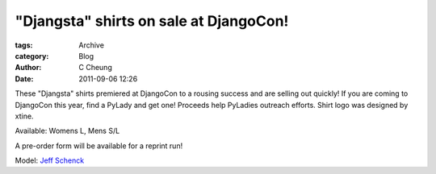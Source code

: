 "Djangsta" shirts on sale at DjangoCon!
---------------------------------------

:tags: Archive
:category: Blog
:author: C Cheung
:date: 2011-09-06 12:26


These "Djangsta" shirts premiered at DjangoCon to a rousing success and
are selling out quickly! If you are coming to DjangoCon this year, find
a PyLady and get one! Proceeds help PyLadies outreach efforts. Shirt
logo was designed by xtine.

Available: Womens L, Mens S/L

A pre-order form will be available for a reprint run!

|image0| Model: `Jeff Schenck <http://twitter.com/#!/jeffschenck>`_

.. |image0| image:: http://i.imgur.com/7epc8.png
